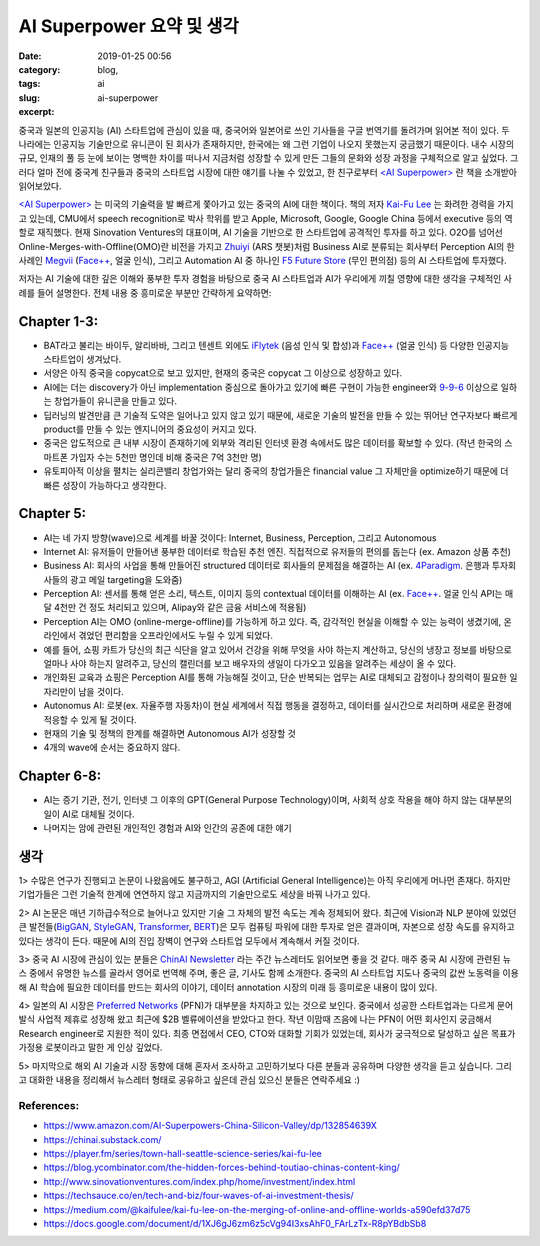 AI Superpower 요약 및 생각
############################
:date: 2019-01-25 00:56
:category: blog,
:tags: ai
:slug: ai-superpower
:excerpt: 

중국과 일본의 인공지능 (AI) 스타트업에 관심이 있을 때, 중국어와 일본어로 쓰인 기사들을 구글 번역기를 돌려가며 읽어본 적이 있다. 두 나라에는 인공지능 기술만으로 유니콘이 된 회사가 존재하지만, 한국에는 왜 그런 기업이 나오지 못했는지 궁금했기 때문이다. 내수 시장의 규모, 인재의 풀 등 눈에 보이는 명백한 차이를 떠나서 지금처럼 성장할 수 있게 만든 그들의 문화와 성장 과정을 구체적으로 알고 싶었다. 그러다 얼마 전에 중국계 친구들과 중국의 스타트업 시장에 대한 얘기를 나눌 수 있었고, 한 친구로부터 `<AI Superpower> <https://www.amazon.com/AI-Superpowers-China-Silicon-Valley/dp/132854639X>`__ 란 책을 소개받아 읽어보았다.

`<AI Superpower> <https://www.amazon.com/AI-Superpowers-China-Silicon-Valley/dp/132854639X>`__ 는 미국의 기술력을 발 빠르게 쫓아가고 있는 중국의 AI에 대한 책이다. 책의 저자 `Kai-Fu Lee <https://en.wikipedia.org/wiki/Kai-Fu_Lee>`__ 는 화려한 경력을 가지고 있는데, CMU에서 speech recognition로 박사 학위를 받고 Apple, Microsoft, Google, Google China 등에서 executive 등의 역할로 재직했다. 현재 Sinovation Ventures의 대표이며, AI 기술을 기반으로 한 스타트업에 공격적인 투자를 하고 있다. O2O를 넘어선 Online-Merges-with-Offline(OMO)란 비전을 가지고 `Zhuiyi <https://zhuiyi.ai/>`__ (ARS 챗봇)처럼 Business AI로 분류되는 회사부터 Perception AI의 한 사례인 `Megvii <https://megvii.com/>`__ (`Face++ <https://www.faceplusplus.com/>`__, 얼굴 인식), 그리고 Automation AI 중 하나인 `F5 Future Store <https://www.f5-futurestore.com/>`__ (무인 편의점) 등의 AI 스타트업에 투자했다.

저자는 AI 기술에 대한 깊은 이해와 풍부한 투자 경험을 바탕으로 중국 AI 스타트업과 AI가 우리에게 끼칠 영향에 대한 생각을 구체적인 사례를 들어 설명한다. 전체 내용 중 흥미로운 부분만 간략하게 요약하면:


Chapter 1-3:
------------

- BAT라고 불리는 바이두, 알리바바, 그리고 텐센트 외에도 `iFlytek <http://www.iflytek.com/en/>`__ (음성 인식 및 합성)과 `Face++ <https://www.faceplusplus.com/>`__ (얼굴 인식) 등 다양한 인공지능 스타트업이 생겨났다.
- 서양은 아직 중국을 copycat으로 보고 있지만, 현재의 중국은 copycat 그 이상으로 성장하고 있다.
- AI에는 더는 discovery가 아닌 implementation 중심으로 돌아가고 있기에 빠른 구현이 가능한 engineer와 `9-9-6 <https://www.wsj.com/articles/long-days-a-staple-at-chinese-tech-firms-1487787775>`__ 이상으로 일하는 창업가들이 유니콘을 만들고 있다.
- 딥러닝의 발견만큼 큰 기술적 도약은 일어나고 있지 않고 있기 때문에, 새로운 기술의 발전을 만들 수 있는 뛰어난 연구자보다 빠르게 product를 만들 수 있는 엔지니어의 중요성이 커지고 있다.
- 중국은 압도적으로 큰 내부 시장이 존재하기에 외부와 격리된 인터넷 환경 속에서도 많은 데이터를 확보할 수 있다. (작년 한국의 스마트폰 가입자 수는 5천만 명인데 비해 중국은 7억 3천만 명)
- 유토피아적 이상을 펼치는 실리콘밸리 창업가와는 달리 중국의 창업가들은 financial value 그 자체만을 optimize하기 때문에 더 빠른 성장이 가능하다고 생각한다.


Chapter 5:
-------------

- AI는 네 가지 방향(wave)으로 세계를 바꿀 것이다: Internet, Business, Perception, 그리고 Autonomous
- Internet AI: 유저들이 만들어낸 풍부한 데이터로 학습된 추천 엔진. 직접적으로 유저들의 편의를 돕는다 (ex. Amazon 상품 추천)
- Business AI: 회사의 사업을 통해 만들어진 structured 데이터로 회사들의 문제점을 해결하는 AI (ex. `4Paradigm <https://www.4paradigm.com/>`__. 은행과 투자회사들의 광고 메일 targeting을 도와줌)
- Perception AI: 센서를 통해 얻은 소리, 텍스트, 이미지 등의 contextual 데이터를 이해하는 AI (ex. `Face++ <https://www.faceplusplus.com/>`__. 얼굴 인식 API는 매달 4천만 건 정도 처리되고 있으며, Alipay와 같은 금융 서비스에 적용됨)
- Perception AI는 OMO (online-merge-offline)를 가능하게 하고 있다. 즉, 감각적인 현실을 이해할 수 있는 능력이 생겼기에, 온라인에서 겪었던 편리함을 오프라인에서도 누릴 수 있게 되었다.
- 예를 들어, 쇼핑 카트가 당신의 최근 식단을 알고 있어서 건강을 위해 무엇을 사야 하는지 계산하고, 당신의 냉장고 정보를 바탕으로 얼마나 사야 하는지 알려주고, 당신의 캘린더를 보고 배우자의 생일이 다가오고 있음을 알려주는 세상이 올 수 있다.
- 개인화된 교육과 쇼핑은 Perception AI를 통해 가능해질 것이고, 단순 반복되는 업무는 AI로 대체되고 감정이나 창의력이 필요한 일자리만이 남을 것이다.
- Autonomus AI: 로봇(ex. 자율주행 자동차)이 현실 세계에서 직접 행동을 결정하고, 데이터를 실시간으로 처리하며 새로운 환경에 적응할 수 있게 될 것이다.
- 현재의 기술 및 정책의 한계를 해결하면 Autonomous AI가 성장할 것
- 4개의 wave에 순서는 중요하지 않다.


Chapter 6-8:
-------------

- AI는 증기 기관, 전기, 인터넷 그 이후의 GPT(General Purpose Technology)이며, 사회적 상호 작용을 해야 하지 않는 대부분의 일이 AI로 대체될 것이다.
- 나머지는 암에 관련된 개인적인 경험과 AI와 인간의 공존에 대한 얘기


생각
-----


1> 수많은 연구가 진행되고 논문이 나왔음에도 불구하고, AGI (Artificial General Intelligence)는 아직 우리에게 머나먼 존재다. 하지만 기업가들은 그런 기술적 한계에 연연하지 않고 지금까지의 기술만으로도 세상을 바꿔 나가고 있다.


2> AI 논문은 매년 기하급수적으로 늘어나고 있지만 기술 그 자체의 발전 속도는 계속 정체되어 왔다. 최근에 Vision과 NLP 분야에 있었던 큰 발전들(`BigGAN <https://arxiv.org/abs/1809.11096>`__, `StyleGAN <https://arxiv.org/abs/1812.04948>`__, `Transformer <https://blog.openai.com/language-unsupervised/>`__, `BERT <https://arxiv.org/abs/1810.04805>`__)은 모두 컴퓨팅 파워에 대한 투자로 얻은 결과이며, 자본으로 성장 속도를 유지하고 있다는 생각이 든다. 때문에 AI의 진입 장벽이 연구와 스타트업 모두에서 계속해서 커질 것이다.

3> 중국 AI 시장에 관심이 있는 분들은 `ChinAI Newsletter <https://chinai.substack.com>`__ 라는 주간 뉴스레터도 읽어보면 좋을 것 같다. 매주 중국 AI 시장에 관련된 뉴스 중에서 유명한 뉴스를 골라서 영어로 번역해 주며, 좋은 글, 기사도 함께 소개한다. 중국의 AI 스타트업 지도나 중국의 값싼 노동력을 이용해 AI 학습에 필요한 데이터를 만드는 회사의 이야기, 데이터 annotation 시장의 미래 등 흥미로운 내용이 많이 있다.

4> 일본의 AI 시장은 `Preferred Networks <https://www.preferred-networks.jp/en/>`__ (PFN)가 대부분을 차지하고 있는 것으로 보인다. 중국에서 성공한 스타트업과는 다르게 문어발식 사업적 제휴로 성장해 왔고 최근에 $2B 벨류에이션을 받았다고 한다. 작년 이맘때 즈음에 나는 PFN이 어떤 회사인지 궁금해서 Research engineer로 지원한 적이 있다. 최종 면접에서 CEO, CTO와 대화할 기회가 있었는데, 회사가 궁극적으로 달성하고 싶은 목표가 가정용 로봇이라고 말한 게 인상 깊었다. 

5> 마지막으로 해외 AI 기술과 시장 동향에 대해 혼자서 조사하고 고민하기보다 다른 분들과 공유하며 다양한 생각을 듣고 싶습니다. 그리고 대화한 내용을 정리해서 뉴스레터 형태로 공유하고 싶은데 관심 있으신 분들은 연락주세요 :)


References:
""""""""""""""""""

- https://www.amazon.com/AI-Superpowers-China-Silicon-Valley/dp/132854639X
- https://chinai.substack.com/
- https://player.fm/series/town-hall-seattle-science-series/kai-fu-lee
- https://blog.ycombinator.com/the-hidden-forces-behind-toutiao-chinas-content-king/
- http://www.sinovationventures.com/index.php/home/investment/index.html
- https://techsauce.co/en/tech-and-biz/four-waves-of-ai-investment-thesis/
- https://medium.com/@kaifulee/kai-fu-lee-on-the-merging-of-online-and-offline-worlds-a590efd37d75
- https://docs.google.com/document/d/1XJ6gJ6zm6z5cVg94I3xsAhF0_FArLzTx-R8pYBdbSb8
